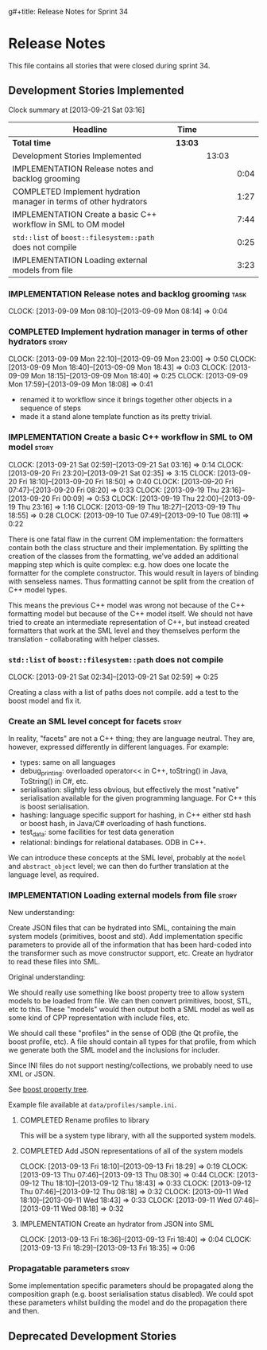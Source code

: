 g#+title: Release Notes for Sprint 34
#+options: date:nil toc:nil author:nil num:nil
#+todo: ANALYSIS IMPLEMENTATION TESTING | COMPLETED CANCELLED
#+tags: story(s) epic(e) task(t) note(n) spike(p)

* Release Notes

This file contains all stories that were closed during sprint 34.

** Development Stories Implemented

#+begin: clocktable :maxlevel 3 :scope subtree
Clock summary at [2013-09-21 Sat 03:16]

| Headline                                                          | Time    |       |      |
|-------------------------------------------------------------------+---------+-------+------|
| *Total time*                                                      | *13:03* |       |      |
|-------------------------------------------------------------------+---------+-------+------|
| Development Stories Implemented                                   |         | 13:03 |      |
| IMPLEMENTATION Release notes and backlog grooming                 |         |       | 0:04 |
| COMPLETED Implement hydration manager in terms of other hydrators |         |       | 1:27 |
| IMPLEMENTATION Create a basic C++ workflow in SML to OM model     |         |       | 7:44 |
| =std::list= of =boost::filesystem::path= does not compile         |         |       | 0:25 |
| IMPLEMENTATION Loading external models from file                  |         |       | 3:23 |
#+end:

*** IMPLEMENTATION Release notes and backlog grooming                  :task:
    CLOCK: [2013-09-09 Mon 08:10]--[2013-09-09 Mon 08:14] =>  0:04

*** COMPLETED Implement hydration manager in terms of other hydrators :story:
    CLOSED: [2013-09-09 Mon 22:59]
    CLOCK: [2013-09-09 Mon 22:10]--[2013-09-09 Mon 23:00] =>  0:50
    CLOCK: [2013-09-09 Mon 18:40]--[2013-09-09 Mon 18:43] =>  0:03
    CLOCK: [2013-09-09 Mon 18:15]--[2013-09-09 Mon 18:40] =>  0:25
    CLOCK: [2013-09-09 Mon 17:59]--[2013-09-09 Mon 18:08] =>  0:41

- renamed it to workflow since it brings together other objects in a
  sequence of steps
- made it a stand alone template function as its pretty trivial.

*** IMPLEMENTATION Create a basic C++ workflow in SML to OM model     :story:
    CLOCK: [2013-09-21 Sat 02:59]--[2013-09-21 Sat 03:16] =>  0:14
    CLOCK: [2013-09-20 Fri 23:20]--[2013-09-21 Sat 02:35] =>  3:15
    CLOCK: [2013-09-20 Fri 18:10]--[2013-09-20 Fri 18:50] =>  0:40
    CLOCK: [2013-09-20 Fri 07:47]--[2013-09-20 Fri 08:20] =>  0:33
    CLOCK: [2013-09-19 Thu 23:16]--[2013-09-20 Fri 00:09] =>  0:53
    CLOCK: [2013-09-19 Thu 22:00]--[2013-09-19 Thu 23:16] =>  1:16
    CLOCK: [2013-09-19 Thu 18:27]--[2013-09-19 Thu 18:55] =>  0:28
    CLOCK: [2013-09-10 Tue 07:49]--[2013-09-10 Tue 08:11] =>  0:22

There is one fatal flaw in the current OM implementation: the
formatters contain both the class structure and their
implementation. By splitting the creation of the classes from the
formatting, we've added an additional mapping step which is quite
complex: e.g. how does one locate the formatter for the complete
constructor. This would result in layers of binding with senseless
names. Thus formatting cannot be split from the creation of C++ model
types.

This means the previous C++ model was wrong not because of the C++
formatting model but because of the C++ model itself. We should not
have tried to create an intermediate representation of C++, but
instead created formatters that work at the SML level and they
themselves perform the translation - collaborating with helper
classes.

*** =std::list= of =boost::filesystem::path= does not compile
    CLOCK: [2013-09-21 Sat 02:34]--[2013-09-21 Sat 02:59] =>  0:25

Creating a class with a list of paths does not compile. add a test to
the boost model and fix it.

*** Create an SML level concept for facets                            :story:

In reality, "facets" are not a C++ thing; they are language
neutral. They are, however, expressed differently in different
languages. For example:

- types: same on all languages
- debug_printing: overloaded operator<< in C++, toString() in Java,
  ToString() in C#, etc.
- serialisation: slightly less obvious, but effectively the most
  "native" serialisation available for the given programming
  language. For C++ this is boost serialisation.
- hashing: language specific support for hashing, in C++ either std
  hash or boost hash, in Java/C# overloading of hash functions.
- test_data: some facilities for test data generation
- relational: bindings for relational databases. ODB in C++.

We can introduce these concepts at the SML level, probably at the
=model= and =abstract_object= level; we can then do further
translation at the language level, as required.

*** IMPLEMENTATION Loading external models from file                  :story:

New understanding:

Create JSON files that can be hydrated into SML, containing the main
system models (primitives, boost and std). Add implementation specific
parameters to provide all of the information that has been hard-coded
into the transformer such as move constructor support, etc. Create an
hydrator to read these files into SML.

Original understanding:

We should really use something like boost property tree to allow
system models to be loaded from file. We can then convert primitives,
boost, STL, etc to this. These "models" would then output both a SML
model as well as some kind of CPP representation with include files,
etc.

We should call these "profiles" in the sense of ODB (the Qt profile,
the boost profile, etc). A file should contain all types for that
profile, from which we generate both the SML model and the inclusions
for includer.

Since INI files do not support nesting/collections, we probably need
to use XML or JSON.

See [[http://www.boost.org/doc/libs/1_53_0/doc/html/boost_propertytree/parsers.html#boost_propertytree.parsers.ini_parser][boost property tree]].

Example file available at =data/profiles/sample.ini=.

**** COMPLETED Rename profiles to library
     CLOSED: [2013-09-13 Fri 18:31]

This will be a system type library, with all the supported system models.

**** COMPLETED Add JSON representations of all of the system models
     CLOSED: [2013-09-13 Fri 18:32]
     CLOCK: [2013-09-13 Fri 18:10]--[2013-09-13 Fri 18:29] =>  0:19
     CLOCK: [2013-09-13 Thu 07:46]--[2013-09-13 Thu 08:30] =>  0:44
     CLOCK: [2013-09-12 Thu 18:10]--[2013-09-12 Thu 18:43] =>  0:33
     CLOCK: [2013-09-12 Thu 07:46]--[2013-09-12 Thu 08:18] =>  0:32
     CLOCK: [2013-09-11 Wed 18:10]--[2013-09-11 Wed 18:43] =>  0:33
     CLOCK: [2013-09-11 Wed 07:46]--[2013-09-11 Wed 08:18] =>  0:32

**** IMPLEMENTATION Create an hydrator from JSON into SML
     CLOCK: [2013-09-13 Fri 18:36]--[2013-09-13 Fri 18:40] =>  0:04
     CLOCK: [2013-09-13 Fri 18:29]--[2013-09-13 Fri 18:35] =>  0:06

*** Propagatable parameters                                           :story:

Some implementation specific parameters should be propagated along the
composition graph (e.g. boost serialisation status disabled). We could
spot these parameters whilst building the model and do the propagation
there and then.

** Deprecated Development Stories
